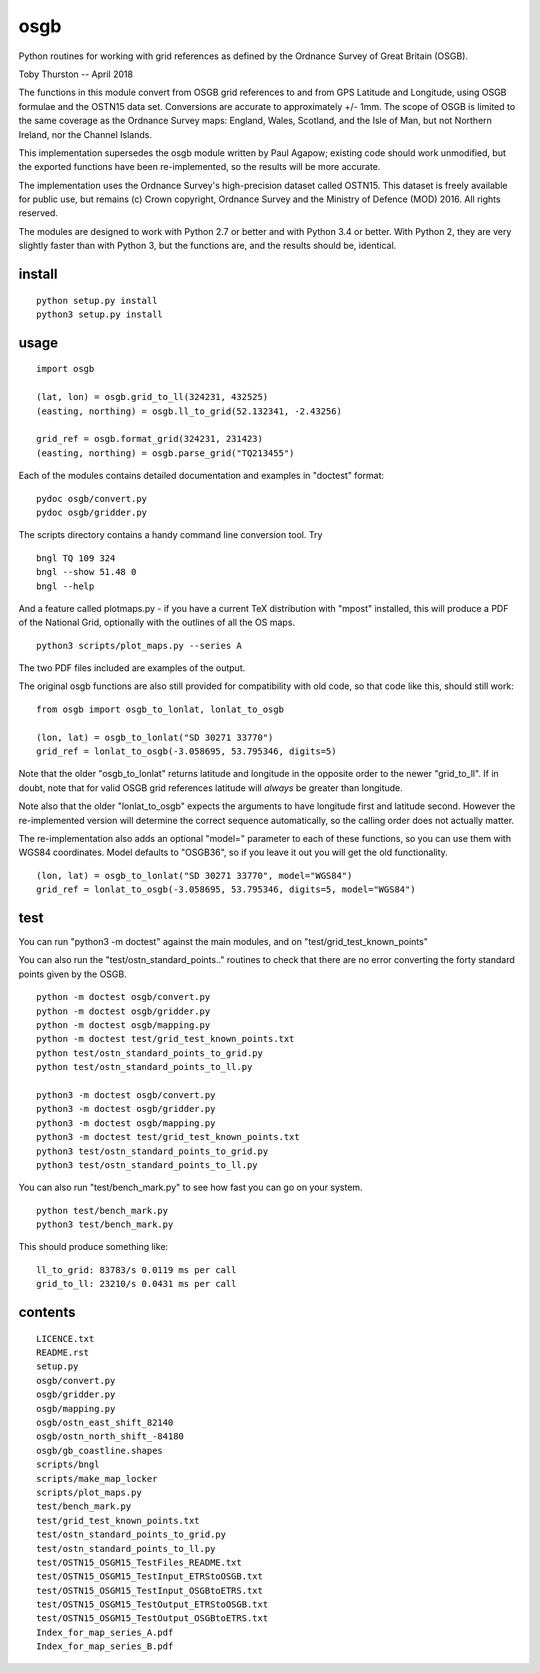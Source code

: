 osgb
====

Python routines for working with grid references as defined by the
Ordnance Survey of Great Britain (OSGB).

Toby Thurston -- April 2018

The functions in this module convert from OSGB grid references to and
from GPS Latitude and Longitude, using OSGB formulae and the OSTN15 data
set. Conversions are accurate to approximately +/- 1mm. The scope of
OSGB is limited to the same coverage as the Ordnance Survey maps:
England, Wales, Scotland, and the Isle of Man, but not Northern Ireland,
nor the Channel Islands.

This implementation supersedes the osgb module written by Paul Agapow;
existing code should work unmodified, but the exported functions have been 
re-implemented, so the results will be more accurate.

The implementation uses the Ordnance Survey's high-precision dataset
called OSTN15. This dataset is freely available for public use, but
remains (c) Crown copyright, Ordnance Survey and the Ministry of Defence
(MOD) 2016. All rights reserved.

The modules are designed to work with Python 2.7 or better and with Python 3.4
or better. With Python 2, they are very slightly faster than with Python 3, but
the functions are, and the results should be, identical.

install
-------

::

    python setup.py install
    python3 setup.py install

usage
-----

::

    import osgb

    (lat, lon) = osgb.grid_to_ll(324231, 432525)
    (easting, northing) = osgb.ll_to_grid(52.132341, -2.43256)

    grid_ref = osgb.format_grid(324231, 231423)
    (easting, northing) = osgb.parse_grid("TQ213455")

Each of the modules contains detailed documentation and examples in
"doctest" format:

::

    pydoc osgb/convert.py
    pydoc osgb/gridder.py

The scripts directory contains a handy command line conversion tool. Try

::

    bngl TQ 109 324
    bngl --show 51.48 0
    bngl --help

And a feature called plotmaps.py - if you have a current TeX
distribution with "mpost" installed, this will produce a PDF of the
National Grid, optionally with the outlines of all the OS maps.

::

    python3 scripts/plot_maps.py --series A

The two PDF files included are examples of the output.

The original osgb functions are also still provided for compatibility with old code, so
that code like this, should still work:

::

    from osgb import osgb_to_lonlat, lonlat_to_osgb

    (lon, lat) = osgb_to_lonlat("SD 30271 33770")
    grid_ref = lonlat_to_osgb(-3.058695, 53.795346, digits=5)

Note that the older "osgb_to_lonlat" returns latitude and longitude in the
opposite order to the newer "grid_to_ll".   If in doubt, note that for valid
OSGB grid references latitude will *always* be greater than longitude.

Note also that the older "lonlat_to_osgb" expects the arguments to have longitude 
first and latitude second.  However the re-implemented version will determine 
the correct sequence automatically, so the calling order does not actually matter.

The re-implementation also adds an optional "model=" parameter to each of these functions, 
so you can use them with WGS84 coordinates.  Model defaults to "OSGB36", so if you leave
it out you will get the old functionality.

::

    (lon, lat) = osgb_to_lonlat("SD 30271 33770", model="WGS84")
    grid_ref = lonlat_to_osgb(-3.058695, 53.795346, digits=5, model="WGS84")



test
----

You can run "python3 -m doctest" against the main modules, and on "test/grid_test_known_points"

You can also run the "test/ostn_standard_points.." routines to check that there are no error
converting the forty standard points given by the OSGB.

::

    python -m doctest osgb/convert.py
    python -m doctest osgb/gridder.py
    python -m doctest osgb/mapping.py
    python -m doctest test/grid_test_known_points.txt
    python test/ostn_standard_points_to_grid.py
    python test/ostn_standard_points_to_ll.py

    python3 -m doctest osgb/convert.py
    python3 -m doctest osgb/gridder.py
    python3 -m doctest osgb/mapping.py
    python3 -m doctest test/grid_test_known_points.txt
    python3 test/ostn_standard_points_to_grid.py
    python3 test/ostn_standard_points_to_ll.py

You can also run "test/bench_mark.py" to see how fast you can go on your system.

::

    python test/bench_mark.py
    python3 test/bench_mark.py

This should produce something like:

::

    ll_to_grid: 83783/s 0.0119 ms per call
    grid_to_ll: 23210/s 0.0431 ms per call

contents
--------

::

    LICENCE.txt
    README.rst
    setup.py
    osgb/convert.py
    osgb/gridder.py
    osgb/mapping.py
    osgb/ostn_east_shift_82140
    osgb/ostn_north_shift_-84180
    osgb/gb_coastline.shapes
    scripts/bngl
    scripts/make_map_locker
    scripts/plot_maps.py
    test/bench_mark.py
    test/grid_test_known_points.txt
    test/ostn_standard_points_to_grid.py
    test/ostn_standard_points_to_ll.py
    test/OSTN15_OSGM15_TestFiles_README.txt
    test/OSTN15_OSGM15_TestInput_ETRStoOSGB.txt
    test/OSTN15_OSGM15_TestInput_OSGBtoETRS.txt
    test/OSTN15_OSGM15_TestOutput_ETRStoOSGB.txt
    test/OSTN15_OSGM15_TestOutput_OSGBtoETRS.txt
    Index_for_map_series_A.pdf
    Index_for_map_series_B.pdf

